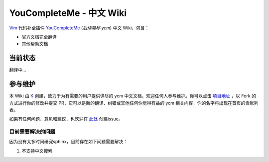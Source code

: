 YouCompleteMe - 中文 Wiki
=========================


Vim_ 代码补全插件 YouCompleteMe_ (*后续简称 ycm*) 中文 Wiki，包含：

.. _Vim: https://www.vim.org
.. _YouCompleteMe: https://github.com/Valloric/YouCompleteMe

-  官方文档完全翻译
-  其他帮助文档

当前状态
--------

翻译中...


参与维护
--------

本 Wiki 由 K_ 创建，致力于为有需要的用户提供详尽的 ycm 中文文档，欢迎任何人参与维护。你可以点击 `项目地址 <https://github.com/Karmenzind/ycm-wiki-zhcn>`_ ，以 Fork 的方式进行你的修改并提交 PR，它可以是新的翻译、纠错或其他任何你觉得有益的 ycm 相关内容，你的名字将出现在首页的贡献列表。

.. _K: https://github.com/Karmenzind

如果有任何问题、意见和建议，也欢迎在 `此处 <https://github.com/Karmenzind/ycm-wiki-zhcn>`_ 创建issue。


目前需要解决的问题
~~~~~~~~~~~~~~~~~~

因为没有太多时间研究sphinx，目前存在如下问题需要解决：

1. 不支持中文搜索
